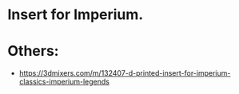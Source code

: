 * Insert for Imperium.

* Others:
- https://3dmixers.com/m/132407-d-printed-insert-for-imperium-classics-imperium-legends
